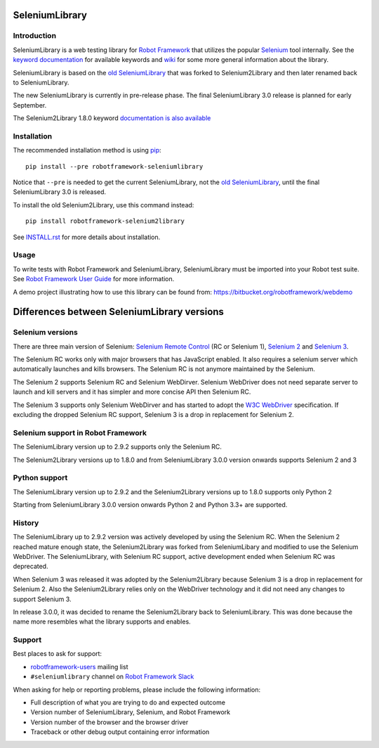 SeleniumLibrary
===============

.. image:: https://api.travis-ci.org/robotframework/SeleniumLibrary.png
    :target: http://travis-ci.org/robotframework/SeleniumLibrary

.. image:: https://img.shields.io/pypi/v/robotframework-seleniumlibrary.svg?label=version
    :target: https://pypi.python.org/pypi/robotframework-seleniumlibrary

.. image:: https://img.shields.io/pypi/l/robotframework-seleniumlibrary.svg
    :target: http://www.apache.org/licenses/LICENSE-2.0

Introduction
------------

SeleniumLibrary is a web testing library for `Robot Framework`_ that utilizes
the popular Selenium_ tool internally. See the `keyword documentation`_
for available keywords and `wiki`_ for some more general information
about the library.

SeleniumLibrary is based on the `old SeleniumLibrary`_ that was forked to
Selenium2Library and then later renamed back to SeleniumLibrary.

The new SeleniumLibrary is currently in pre-release phase. The final
SeleniumLibrary 3.0 release is planned for early September.

The Selenium2Library 1.8.0 keyword `documentation is also available`_

Installation
------------

The recommended installation method is using pip_::

    pip install --pre robotframework-seleniumlibrary

Notice that ``--pre`` is needed to get the current SeleniumLibrary,
not the `old SeleniumLibrary`_, until the final SeleniumLibrary 3.0
is released.

To install the old Selenium2Library, use this command instead::

    pip install robotframework-selenium2library

See `INSTALL.rst`_ for more details about installation.

Usage
-----

To write tests with Robot Framework and SeleniumLibrary,
SeleniumLibrary must be imported into your Robot test suite.
See `Robot Framework User Guide`_ for more information.

A demo project illustrating how to use this library can be found from:
https://bitbucket.org/robotframework/webdemo

Differences between SeleniumLibrary versions
============================================

Selenium versions
-----------------

There are three main version of Selenium: `Selenium Remote Control`_ (RC or Selenium
1), `Selenium 2`_ and `Selenium 3`_.

The Selenium RC works only with major browsers that has JavaScript enabled. It
also requires a selenium server which automatically launches and kills browsers.
The Selenium RC is not anymore maintained by the Selenium.

The Selenium 2 supports Selenium RC and Selenium WebDirver. Selenium WebDriver
does not need separate server to launch and kill servers and it has simpler
and more concise API then Selenium RC.

The Selenium 3 supports only Selenium WebDirver and has started to adopt
the `W3C WebDriver`_ specification. If excluding the dropped Selenium RC
support, Selenium 3 is a drop in replacement for Selenium 2.

Selenium support in Robot Framework
-----------------------------------

The SeleniumLibrary version up to 2.9.2 supports only the Selenium RC.

The Selenium2Library versions up to 1.8.0 and from SeleniumLibrary 3.0.0
version onwards supports Selenium 2 and 3

Python support
--------------

The SeleniumLibrary version up to 2.9.2 and the Selenium2Library
versions up to 1.8.0 supports only Python 2

Starting from SeleniumLibrary 3.0.0 version onwards Python 2 and Python 3.3+ are
supported.

History
-------

The SeleniumLibrary up to 2.9.2 version was actively developed by using the
Selenium RC. When the Selenium 2 reached mature enough state, the Selenium2Library
was forked from SeleniumLibary and modified to use the Selenium WebDriver. The
SeleniumLibrary, with Selenium RC support, active development ended
when Selenium RC was deprecated.

When Selenium 3 was released it was adopted by the Selenium2Library
because Selenium 3 is a drop in replacement for Selenium 2. Also the
Selenium2Library relies only on the WebDriver technology and it did not
need any changes to support Selenium 3.

In release 3.0.0, it was decided to rename the Selenium2Library back to
SeleniumLibrary. This was done because the name more resembles what the library
supports and enables.

Support
-------

Best places to ask for support:

- `robotframework-users`_ mailing list
- ``#seleniumlibrary`` channel on `Robot Framework Slack`_

When asking for help or reporting problems, please include the following
information:

- Full description of what you are trying to do and expected outcome
- Version number of SeleniumLibrary, Selenium, and Robot Framework
- Version number of the browser and the browser driver
- Traceback or other debug output containing error information

.. _Robot Framework: http://robotframework.org
.. _Selenium: http://seleniumhq.org
.. _Old SeleniumLibrary: https://github.com/robotframework/OldSeleniumLibrary/
.. _pip: http://pip-installer.org
.. _Wiki: https://github.com/robotframework/SeleniumLibrary/wiki
.. _Keyword Documentation: http://robotframework.org/SeleniumLibrary/SeleniumLibrary.html
.. _INSTALL.rst: https://github.com/robotframework/SeleniumLibrary/blob/master/INSTALL.rst
.. _BUILD.rst: https://github.com/robotframework/SeleniumLibrary/blob/master/BUILD.rst
.. _Robot Framework User Guide: http://robotframework.org/robotframework/latest/RobotFrameworkUserGuide.html
.. _Selenium Remote Control: http://www.seleniumhq.org/projects/remote-control/
.. _Selenium 2: http://www.seleniumhq.org/projects/webdriver/
.. _Selenium 3: http://www.seleniumhq.org/projects/webdriver/
.. _W3C WebDriver: https://www.w3.org/TR/webdriver/
.. _robotframework-users: http://groups.google.com/group/robotframework-users
.. _Robot Framework Slack: https://robotframework-slack-invite.herokuapp.com/
.. _documentation is also available: http://robotframework.org/SeleniumLibrary/Selenium2Library.html
